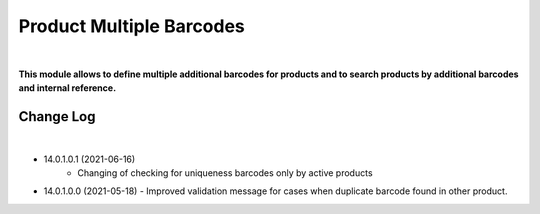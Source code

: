 Product Multiple Barcodes
=========================

|

**This module allows to define multiple additional barcodes for products and to search products by additional barcodes and internal reference.**

Change Log
##########

|

* 14.0.1.0.1 (2021-06-16)
    - Changing of checking for uniqueness barcodes only by active products

*   14.0.1.0.0 (2021-05-18)
    - Improved validation message for cases when duplicate barcode found in other product.
